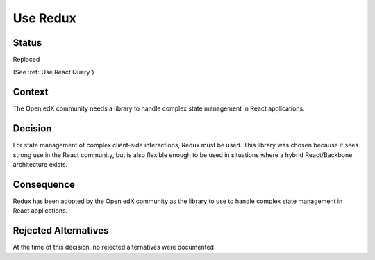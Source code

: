 Use Redux
#########

Status
******

Replaced

(See :ref:`Use React Query`)

Context
*******

The Open edX community needs a library to handle complex state management in React applications.

Decision
********

For state management of complex
client-side interactions, Redux must be used. This library was chosen
because it sees strong use in the React community, but is also flexible
enough to be used in situations where a hybrid React/Backbone architecture
exists.

Consequence
***********

Redux has been adopted by the Open edX community as the library to use to handle complex state management in React applications.

Rejected Alternatives
*********************

At the time of this decision, no rejected alternatives were documented.
